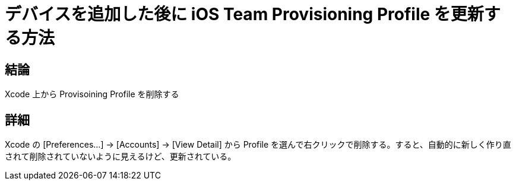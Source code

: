 = デバイスを追加した後に iOS Team Provisioning Profile を更新する方法
:hp-tags: ios, xcode

## 結論
Xcode 上から Provisoining Profile を削除する

## 詳細
Xcode の [Preferences...] -> [Accounts] -> [View Detail] から Profile を選んで右クリックで削除する。すると、自動的に新しく作り直されて削除されていないように見えるけど、更新されている。